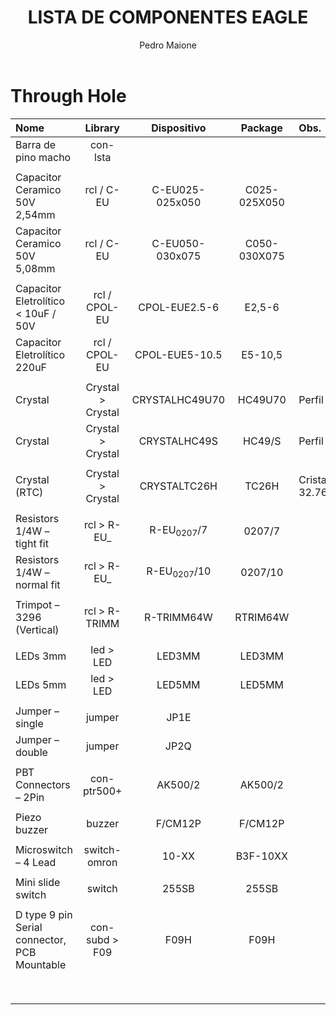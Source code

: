 # -*- mode: org -*-
#+TITLE: LISTA DE COMPONENTES EAGLE
#+AUTHOR: Pedro Maione
#+EMAIL: pedromaione@protonmail.com

#+OPTIONS:   H:4 num:nil toc:2 p:t

#+HTML_HEAD: <link rel="stylesheet" type="text/css" href="home/maione/documentos/org-notes/css/readtheorg/htmlize.css"/>
#+HTML_HEAD: <link rel="stylesheet" type="text/css" href="/home/maione/documentos/org-notes/css/readtheorg/readtheorg.css"/>


* Through Hole


| Nome                           | Library              | Dispositivo          | Package              | Obs.                                     |
| <l30>                          | <c20>                | <c20>                | <c20>                | <l40>                                    |
|--------------------------------+----------------------+----------------------+----------------------+------------------------------------------|
| Barra de pino macho            | con-lsta             |                      |                      |                                          |
|                                |                      |                      |                      |                                          |
| Capacitor Ceramico 50V 2,54mm  | rcl / C-EU           | C-EU025-025x050      | C025-025X050         |                                          |
| Capacitor Ceramico 50V 5,08mm  | rcl / C-EU           | C-EU050-030x075      | C050-030X075         |                                          |
|                                |                      |                      |                      |                                          |
| Capacitor Eletrolítico < 10uF / 50V | rcl / CPOL-EU        | CPOL-EUE2.5-6        | E2,5-6               |                                          |
| Capacitor Eletrolítico 220uF   | rcl / CPOL-EU        | CPOL-EUE5-10.5       | E5-10,5              |                                          |
|                                |                      |                      |                      |                                          |
| Crystal                        | Crystal > Crystal    | CRYSTALHC49U70       | HC49U70              | Perfil alto                              |
| Crystal                        | Crystal > Crystal    | CRYSTALHC49S         | HC49/S               | Perfil baixo                             |
|                                |                      |                      |                      |                                          |
| Crystal (RTC)                  | Crystal > Crystal    | CRYSTALTC26H         | TC26H                | Cristal 32.768Khz                        |
|                                |                      |                      |                      |                                          |
| Resistors 1/4W – tight fit     | rcl > R-EU_          | R-EU_0207/7          | 0207/7               |                                          |
| Resistors 1/4W – normal fit    | rcl > R-EU_          | R-EU_0207/10         | 0207/10              |                                          |
|                                |                      |                      |                      |                                          |
| Trimpot – 3296 (Vertical)      | rcl > R-TRIMM        | R-TRIMM64W           | RTRIM64W             |                                          |
|                                |                      |                      |                      |                                          |
| LEDs 3mm                       | led > LED            | LED3MM               | LED3MM               |                                          |
| LEDs 5mm                       | led > LED            | LED5MM               | LED5MM               |                                          |
|                                |                      |                      |                      |                                          |
| Jumper – single                | jumper               | JP1E                 |                      |                                          |
| Jumper – double                | jumper               | JP2Q                 |                      |                                          |
|                                |                      |                      |                      |                                          |
| PBT Connectors – 2Pin          | con-ptr500+          | AK500/2              | AK500/2              |                                          |
|                                |                      |                      |                      |                                          |
| Piezo buzzer                   | buzzer               | F/CM12P              | F/CM12P              |                                          |
|                                |                      |                      |                      |                                          |
| Microswitch – 4 Lead           | switch-omron         | 10-XX                | B3F-10XX             |                                          |
|                                |                      |                      |                      |                                          |
| Mini slide switch              | switch               | 255SB                | 255SB                |                                          |
|                                |                      |                      |                      |                                          |
| D type 9 pin Serial connector, PCB Mountable | con-subd > F09       | F09H                 | F09H                 |                                          |
|                                |                      |                      |                      |                                          |
|                                |                      |                      |                      |                                          |
|                                |                      |                      |                      |                                          |
|                                |                      |                      |                      |                                          |
|                                |                      |                      |                      |                                          |
|                                |                      |                      |                      |                                          |
|                                |                      |                      |                      |                                          |
|                                |                      |                      |                      |                                          |
